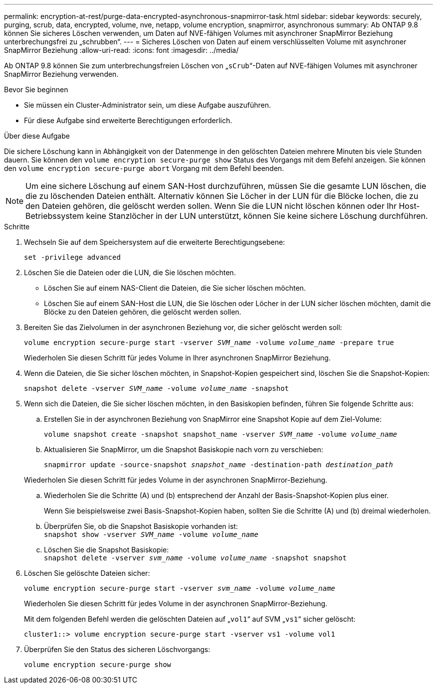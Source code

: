 ---
permalink: encryption-at-rest/purge-data-encrypted-asynchronous-snapmirror-task.html 
sidebar: sidebar 
keywords: securely, purging, scrub, data, encrypted, volume, nve, netapp, volume encryption, snapmirror, asynchronous 
summary: Ab ONTAP 9.8 können Sie sicheres Löschen verwenden, um Daten auf NVE-fähigen Volumes mit asynchroner SnapMirror Beziehung unterbrechungsfrei zu „schrubben“. 
---
= Sicheres Löschen von Daten auf einem verschlüsselten Volume mit asynchroner SnapMirror Beziehung
:allow-uri-read: 
:icons: font
:imagesdir: ../media/


[role="lead"]
Ab ONTAP 9.8 können Sie zum unterbrechungsfreien Löschen von „`sCrub`“-Daten auf NVE-fähigen Volumes mit asynchroner SnapMirror Beziehung verwenden.

.Bevor Sie beginnen
* Sie müssen ein Cluster-Administrator sein, um diese Aufgabe auszuführen.
* Für diese Aufgabe sind erweiterte Berechtigungen erforderlich.


.Über diese Aufgabe
Die sichere Löschung kann in Abhängigkeit von der Datenmenge in den gelöschten Dateien mehrere Minuten bis viele Stunden dauern. Sie können den `volume encryption secure-purge show` Status des Vorgangs mit dem Befehl anzeigen. Sie können den `volume encryption secure-purge abort` Vorgang mit dem Befehl beenden.


NOTE: Um eine sichere Löschung auf einem SAN-Host durchzuführen, müssen Sie die gesamte LUN löschen, die die zu löschenden Dateien enthält. Alternativ können Sie Löcher in der LUN für die Blöcke lochen, die zu den Dateien gehören, die gelöscht werden sollen. Wenn Sie die LUN nicht löschen können oder Ihr Host-Betriebssystem keine Stanzlöcher in der LUN unterstützt, können Sie keine sichere Löschung durchführen.

.Schritte
. Wechseln Sie auf dem Speichersystem auf die erweiterte Berechtigungsebene:
+
`set -privilege advanced`

. Löschen Sie die Dateien oder die LUN, die Sie löschen möchten.
+
** Löschen Sie auf einem NAS-Client die Dateien, die Sie sicher löschen möchten.
** Löschen Sie auf einem SAN-Host die LUN, die Sie löschen oder Löcher in der LUN sicher löschen möchten, damit die Blöcke zu den Dateien gehören, die gelöscht werden sollen.


. Bereiten Sie das Zielvolumen in der asynchronen Beziehung vor, die sicher gelöscht werden soll:
+
`volume encryption secure-purge start -vserver _SVM_name_ -volume _volume_name_ -prepare true`

+
Wiederholen Sie diesen Schritt für jedes Volume in Ihrer asynchronen SnapMirror Beziehung.

. Wenn die Dateien, die Sie sicher löschen möchten, in Snapshot-Kopien gespeichert sind, löschen Sie die Snapshot-Kopien:
+
`snapshot delete -vserver _SVM_name_ -volume _volume_name_ -snapshot`

. Wenn sich die Dateien, die Sie sicher löschen möchten, in den Basiskopien befinden, führen Sie folgende Schritte aus:
+
.. Erstellen Sie in der asynchronen Beziehung von SnapMirror eine Snapshot Kopie auf dem Ziel-Volume:
+
`volume snapshot create -snapshot snapshot_name -vserver _SVM_name_ -volume _volume_name_`

.. Aktualisieren Sie SnapMirror, um die Snapshot Basiskopie nach vorn zu verschieben:
+
`snapmirror update -source-snapshot _snapshot_name_ -destination-path _destination_path_`

+
Wiederholen Sie diesen Schritt für jedes Volume in der asynchronen SnapMirror-Beziehung.

.. Wiederholen Sie die Schritte (A) und (b) entsprechend der Anzahl der Basis-Snapshot-Kopien plus einer.
+
Wenn Sie beispielsweise zwei Basis-Snapshot-Kopien haben, sollten Sie die Schritte (A) und (b) dreimal wiederholen.

.. Überprüfen Sie, ob die Snapshot Basiskopie vorhanden ist: +
`snapshot show -vserver _SVM_name_ -volume _volume_name_`
.. Löschen Sie die Snapshot Basiskopie: +
`snapshot delete -vserver _svm_name_ -volume _volume_name_ -snapshot snapshot`


. Löschen Sie gelöschte Dateien sicher:
+
`volume encryption secure-purge start -vserver _svm_name_ -volume _volume_name_`

+
Wiederholen Sie diesen Schritt für jedes Volume in der asynchronen SnapMirror-Beziehung.

+
Mit dem folgenden Befehl werden die gelöschten Dateien auf „`vol1`“ auf SVM „`vs1`“ sicher gelöscht:

+
[listing]
----
cluster1::> volume encryption secure-purge start -vserver vs1 -volume vol1
----
. Überprüfen Sie den Status des sicheren Löschvorgangs:
+
`volume encryption secure-purge show`


